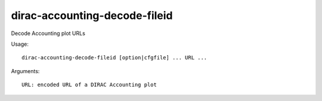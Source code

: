 =====================================
dirac-accounting-decode-fileid
=====================================

Decode Accounting plot URLs

Usage::

  dirac-accounting-decode-fileid [option|cfgfile] ... URL ...

Arguments::

  URL: encoded URL of a DIRAC Accounting plot 


